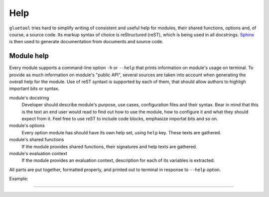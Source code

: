 Help
----

``gluetool`` tries hard to simplify writing of consistent and useful help for modules, their shared functions, options and, of course, a source code. Its markup syntax of choice is reStructured (reST), which is being used in all docstrings. `Sphinx <http://www.sphinx-doc.org/>`_ is then used to generate documentation from documents and source code.


Module help
~~~~~~~~~~~

Every module supports a command-line option ``-h`` or ``--help`` that prints information on module's usage on terminal. To provide as much information on module's "public API", several sources are taken into account when generating the overall help for the module. Use of reST syntaxt is supported by each of them, that should allow authors to highligh important bits or syntax.

module's docstring
    Developer should describe module's purpose, use cases, configuration files and their syntax. Bear in mind that this is the text an end user would read to find out how to use the module, how to configure it and what they should expect from it. Feel free to use reST to include code blocks, emphasize importat bits and so on.

module's options
    Every option module has should have its own help set, using ``help`` key. These texts are gathered.

module's shared functions
    If the module provides shared functions, their signatures and help texts are gathered.

module's evaluation context
    If the module provides an evaluation context, description for each of its variables is extracted.

All parts are put together, formatted properly, and printed out to terminal in response to ``--help`` option.

Example:

.. code-block:: python
   :emphasize-lines: 4,5,6,7,8,14,16,21,22,23,24,25,31,32,33

   from gluetool import Module

   class M(Module):
       """
       This module greets its user.

       See ``--whom`` option.
       """

       name = 'dummy-module'

       options = {
           'whom': {
               'help': 'Greet our caller, whose NAME we are told by this option.',
               'default': 'unknown being',
               'metavar': 'NAME'
           }
       }

       shared_functions = ('hello',)

       def hello(self, name):
           """
           Say "Hi!" to someone.

           :param str name: Name of entity we're supposed to greet.
           """

           self.info('Hi, {}!'.format(name))

       @property
       def eval_context(self):
           __content__ = {
               'NAME': 'Name of entity this module should greet.'
           }

           return {
               'NAME': self.option('whom')
           }

       def execute(self):
           self.hello(self.option('whom'))


.. todo::

   * run example with a ``gluetool`` supporting eval context help
   * ``seealso``:

     * module options
     * shared functions
     * shared functions help
     * eval context
     * help colors


----


.. todo::

   Features yet to describe:

   * modules, shared functions, etc. help strings generated from their docstrings
   * options help from their definitions in self.options
   * RST formatting supported and evaluated before printing
   * colorized to highlight RST
   * keeps track of terminal width, tries to fit in
